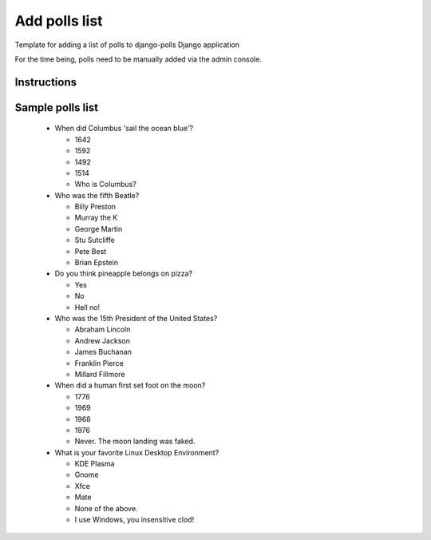 Add polls list
==============

Template for adding a list of polls to django-polls Django application

.. code-block:: console

For the time being, polls need to be manually added via the admin console.

Instructions
------------

Sample polls list
-----------------

  * When did Columbus 'sail the ocean blue'?

    * 1642
    * 1592
    * 1492
    * 1514
    * Who is Columbus?

  * Who was the fifth Beatle?
    
    * Billy Preston
    * Murray the K
    * George Martin
    * Stu Sutcliffe
    * Pete Best
    * Brian Epstein

  * Do you think pineapple belongs on pizza?

    * Yes
    * No
    * Hell no!

  * Who was the 15th President of the United States?

    * Abraham Lincoln
    * Andrew Jackson
    * James Buchanan
    * Franklin Pierce
    * Millard Fillmore

  * When did a human first set foot on the moon?

    * 1776
    * 1969
    * 1968
    * 1976
    * Never. The moon landing was faked.

  * What is your favorite Linux Desktop Environment?

    * KDE Plasma
    * Gnome
    * Xfce
    * Mate
    * None of the above.
    * I use Windows, you insensitive clod!
